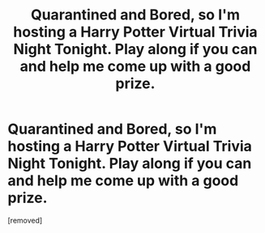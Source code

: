 #+TITLE: Quarantined and Bored, so I'm hosting a Harry Potter Virtual Trivia Night Tonight. Play along if you can and help me come up with a good prize.

* Quarantined and Bored, so I'm hosting a Harry Potter Virtual Trivia Night Tonight. Play along if you can and help me come up with a good prize.
:PROPERTIES:
:Author: brainpartygames
:Score: 5
:DateUnix: 1606945262.0
:DateShort: 2020-Dec-03
:FlairText: Self-Promotion
:END:
[removed]

